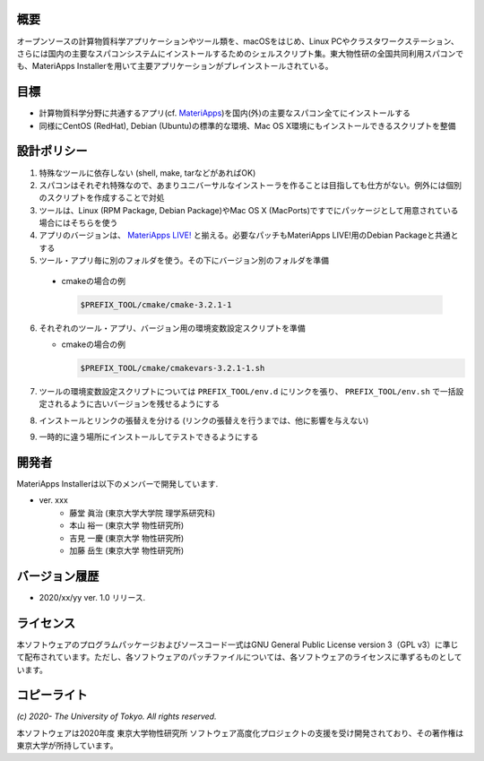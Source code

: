 .. MA-Installer documentation master file, created by
   sphinx-quickstart on Sun May 10 14:29:22 2020.
   You can adapt this file completely to your liking, but it should at least
   contain the root `toctree` directive.

概要
------------------------------------------
オープンソースの計算物質科学アプリケーションやツール類を、macOSをはじめ、Linux PCやクラスタワークステーション、さらには国内の主要なスパコンシステムにインストールするためのシェルスクリプト集。東大物性研の全国共同利用スパコンでも、MateriApps Installerを用いて主要アプリケーションがプレインストールされている。

目標
------------------------------------------

-  計算物質科学分野に共通するアプリ(cf. `MateriApps <http://ma.cms-initiative.jp>`_)を国内(外)の主要なスパコン全てにインストールする
-  同様にCentOS (RedHat), Debian (Ubuntu)の標準的な環境、Mac OS
   X環境にもインストールできるスクリプトを整備


設計ポリシー
------------------------------------------


1.  特殊なツールに依存しない (shell, make, tarなどがあればOK)
2.  スパコンはそれぞれ特殊なので、あまりユニバーサルなインストーラを作ることは目指しても仕方がない。例外には個別のスクリプトを作成することで対処
3.  ツールは、Linux (RPM Package, Debian Package)やMac OS X (MacPorts)ですでにパッケージとして用意されている場合にはそちらを使う
4.  アプリのバージョンは、 `MateriApps LIVE! <http://cmsi.github.io/MateriAppsLive/release.html>`_ と揃える。必要なパッチもMateriApps LIVE!用のDebian Packageと共通とする
5.  ツール・アプリ毎に別のフォルダを使う。その下にバージョン別のフォルダを準備

   - cmakeの場合の例

     .. code-block:: bash

	$PREFIX_TOOL/cmake/cmake-3.2.1-1

6. それぞれのツール・アプリ、バージョン用の環境変数設定スクリプトを準備

   - cmakeの場合の例
   
     .. code-block:: bash

	$PREFIX_TOOL/cmake/cmakevars-3.2.1-1.sh



7.  ツールの環境変数設定スクリプトについては ``PREFIX_TOOL/env.d`` にリンクを張り、 ``PREFIX_TOOL/env.sh`` で一括設定されるように古いバージョンを残せるようにする
8.  インストールとリンクの張替えを分ける (リンクの張替えを行うまでは、他に影響を与えない)
9.  一時的に違う場所にインストールしてテストできるようにする


開発者
------------------------------------------
MateriApps Installerは以下のメンバーで開発しています.

- ver. xxx
   - 藤堂 眞治 (東京大学大学院 理学系研究科)
   - 本山 裕一 (東京大学 物性研究所)
   - 吉見 一慶 (東京大学 物性研究所)
   - 加藤 岳生 (東京大学 物性研究所)

   
バージョン履歴
------------------------------------------

- 2020/xx/yy ver. 1.0 リリース. 

ライセンス
--------------
本ソフトウェアのプログラムパッケージおよびソースコード一式はGNU General Public License version 3（GPL v3）に準じて配布されています。ただし、各ソフトウェアのパッチファイルについては、各ソフトウェアのライセンスに準ずるものとしています。

コピーライト
------------------

*(c) 2020- The University of Tokyo. All rights reserved.*

本ソフトウェアは2020年度 東京大学物性研究所 ソフトウェア高度化プロジェクトの支援を受け開発されており、その著作権は東京大学が所持しています。
